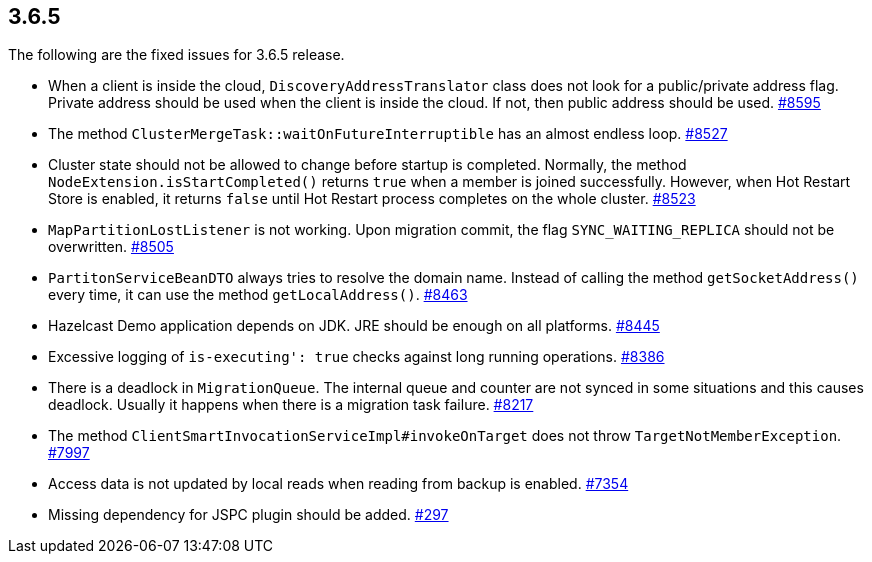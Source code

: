 
== 3.6.5

The following are the fixed issues for 3.6.5 release.

* When a client is inside the cloud, `DiscoveryAddressTranslator` class
does not look for a public/private address flag. Private address should
be used when the client is inside the cloud. If not, then public address
should be used. https://github.com/hazelcast/hazelcast/issues/8595[#8595]
* The method `ClusterMergeTask::waitOnFutureInterruptible` has an almost
endless loop. https://github.com/hazelcast/hazelcast/issues/8527[#8527]
* Cluster state should not be allowed to change before startup is
completed. Normally, the method `NodeExtension.isStartCompleted()`
returns `true` when a member is joined successfully. However, when Hot
Restart Store is enabled, it returns `false` until Hot Restart process
completes on the whole cluster. https://github.com/hazelcast/hazelcast/issues/8523[#8523]
* `MapPartitionLostListener` is not working. Upon migration commit, the
flag `SYNC_WAITING_REPLICA` should not be overwritten. https://github.com/hazelcast/hazelcast/issues/8505[#8505]
* `PartitonServiceBeanDTO` always tries to resolve the domain name.
Instead of calling the method `getSocketAddress()` every time, it can
use the method `getLocalAddress()`. https://github.com/hazelcast/hazelcast/issues/8463[#8463]
* Hazelcast Demo application depends on JDK. JRE should be enough on all
platforms. https://github.com/hazelcast/hazelcast/issues/8445[#8445]
* Excessive logging of `is-executing': true` checks against long running
operations. https://github.com/hazelcast/hazelcast/issues/8386[#8386]
* There is a deadlock in `MigrationQueue`. The internal queue and
counter are not synced in some situations and this causes deadlock.
Usually it happens when there is a migration task failure. https://github.com/hazelcast/hazelcast/issues/8217[#8217]
* The method `ClientSmartInvocationServiceImpl#invokeOnTarget` does not
throw `TargetNotMemberException`. https://github.com/hazelcast/hazelcast/issues/7997[#7997]
* Access data is not updated by local reads when reading from backup is
enabled. https://github.com/hazelcast/hazelcast/issues/7354[#7354]
* Missing dependency for JSPC plugin should be added. https://github.com/hazelcast/hazelcast/issues/297[#297]
